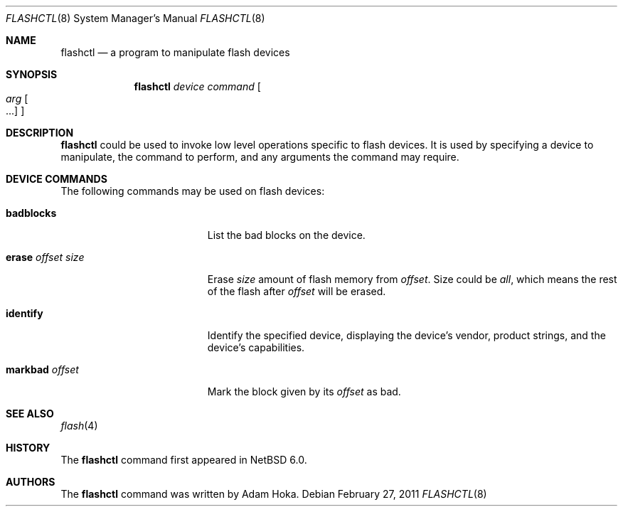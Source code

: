 .\"	$NetBSD: flashctl.8,v 1.1 2011/02/27 17:51:45 ahoka Exp $
.\"
.\" Copyright (c) 2011 Department of Software Engineering,
.\"		       University of Szeged, Hungary
.\" Copyright (c) 2011 Adam Hoka <ahoka@NetBSD.org>
.\" All rights reserved.
.\"
.\" This code is derived from software contributed to The NetBSD Foundation
.\" by the Department of Software Engineering, University of Szeged, Hungary
.\"
.\" Redistribution and use in source and binary forms, with or without
.\" modification, are permitted provided that the following conditions
.\" are met:
.\" 1. Redistributions of source code must retain the above copyright
.\"    notice, this list of conditions and the following disclaimer.
.\" 2. Redistributions in binary form must reproduce the above copyright
.\"    notice, this list of conditions and the following disclaimer in the
.\"    documentation and/or other materials provided with the distribution.
.\"
.\" THIS SOFTWARE IS PROVIDED BY THE AUTHOR ``AS IS'' AND ANY EXPRESS OR
.\" IMPLIED WARRANTIES, INCLUDING, BUT NOT LIMITED TO, THE IMPLIED WARRANTIES
.\" OF MERCHANTABILITY AND FITNESS FOR A PARTICULAR PURPOSE ARE DISCLAIMED.
.\" IN NO EVENT SHALL THE AUTHOR BE LIABLE FOR ANY DIRECT, INDIRECT,
.\" INCIDENTAL, SPECIAL, EXEMPLARY, OR CONSEQUENTIAL DAMAGES (INCLUDING,
.\" BUT NOT LIMITED TO, PROCUREMENT OF SUBSTITUTE GOODS OR SERVICES;
.\" LOSS OF USE, DATA, OR PROFITS; OR BUSINESS INTERRUPTION) HOWEVER CAUSED
.\" AND ON ANY THEORY OF LIABILITY, WHETHER IN CONTRACT, STRICT LIABILITY,
.\" OR TORT (INCLUDING NEGLIGENCE OR OTHERWISE) ARISING IN ANY WAY
.\" OUT OF THE USE OF THIS SOFTWARE, EVEN IF ADVISED OF THE POSSIBILITY OF
.\" SUCH DAMAGE.
.\"
.Dd February 27, 2011
.Dt FLASHCTL 8
.Os
.Sh NAME
.Nm flashctl
.Nd a program to manipulate flash devices
.Sh SYNOPSIS
.Nm
.Ar device
.Ar command
.Oo
.Ar arg Oo ...
.Oc
.Oc
.Sh DESCRIPTION
.Nm
could be used to invoke low level operations specific to flash devices.
It is used by specifying a device to manipulate,
the command to perform, and any arguments the command may require.
.Sh DEVICE COMMANDS
The following commands may be used on flash devices:
.Bl -tag -width erase_offset_size
.It Cm badblocks
List the bad blocks on the device.
.It Cm erase Ar offset Ar size
Erase
.Ar size
amount of flash memory from
.Ar offset .
Size could be
.Ar all ,
which means the rest of the flash after
.Ar offset
will be erased.
.It Cm identify
Identify the specified device, displaying the device's vendor, product
strings, and the device's capabilities.
.It Cm markbad Ar offset
Mark the block given by its
.Ar offset
as bad.
.El
.Sh SEE ALSO
.Xr flash 4
.Sh HISTORY
The
.Nm
command first appeared in
.Nx 6.0 .
.Sh AUTHORS
The
.Nm
command was written by
.An Adam Hoka .
